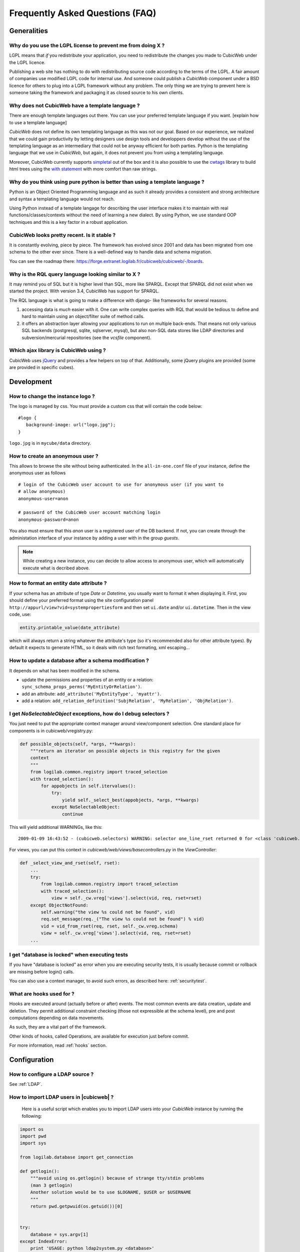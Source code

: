 .. -*- coding: utf-8 -*-

Frequently Asked Questions (FAQ)
================================


Generalities
````````````

Why do you use the LGPL license to prevent me from doing X ?
------------------------------------------------------------

LGPL means that *if* you redistribute your application, you need to
redistribute the changes you made to CubicWeb under the LGPL licence.

Publishing a web site has nothing to do with redistributing source
code according to the terms of the LGPL. A fair amount of companies
use modified LGPL code for internal use. And someone could publish a
*CubicWeb* component under a BSD licence for others to plug into a
LGPL framework without any problem. The only thing we are trying to
prevent here is someone taking the framework and packaging it as
closed source to his own clients.

Why does not CubicWeb have a template language ?
------------------------------------------------

There are enough template languages out there. You can use your
preferred template language if you want. [explain how to use a
template language]

*CubicWeb* does not define its own templating language as this was
not our goal. Based on our experience, we realized that
we could gain productivity by letting designers use design tools
and developpers develop without the use of the templating language
as an intermediary that could not be anyway efficient for both parties.
Python is the templating language that we use in *CubicWeb*, but again,
it does not prevent you from using a templating language.

Moreover, CubicWeb currently supports `simpletal`_ out of the box and
it is also possible to use the `cwtags`_ library to build html trees
using the `with statement`_ with more comfort than raw strings.

.. _`simpletal`: http://www.owlfish.com/software/simpleTAL/
.. _`cwtags`: https://forge.extranet.logilab.fr/cubicweb/cubes/tag
.. _`with statement`: http://www.python.org/dev/peps/pep-0343/

Why do you think using pure python is better than using a template language ?
-----------------------------------------------------------------------------

Python is an Object Oriented Programming language and as such it
already provides a consistent and strong architecture and syntax
a templating language would not reach.

Using Python instead of a template langage for describing the user interface
makes it to maintain with real functions/classes/contexts without the need of
learning a new dialect. By using Python, we use standard OOP techniques and
this is a key factor in a robust application.

CubicWeb looks pretty recent. Is it stable ?
--------------------------------------------

It is constantly evolving, piece by piece.  The framework has evolved since
2001 and data has been migrated from one schema to the other ever since. There
is a well-defined way to handle data and schema migration.

You can see the roadmap there:
https://forge.extranet.logilab.fr/cubicweb/cubicweb/-/boards.


Why is the RQL query language looking similar to X ?
----------------------------------------------------

It may remind you of SQL but it is higher level than SQL, more like
SPARQL. Except that SPARQL did not exist when we started the project.
With version 3.4, CubicWeb has support for SPARQL.

The RQL language is what is going to make a difference with django-
like frameworks for several reasons.

1. accessing data is *much* easier with it. One can write complex
   queries with RQL that would be tedious to define and hard to maintain
   using an object/filter suite of method calls.

2. it offers an abstraction layer allowing your applications to run
   on multiple back-ends. That means not only various SQL backends
   (postgresql, sqlite, sqlserver, mysql), but also non-SQL data stores like
   LDAP directories and subversion/mercurial repositories (see the `vcsfile`
   component).

Which ajax library is CubicWeb using ?
--------------------------------------

CubicWeb uses jQuery_ and provides a few helpers on top of that. Additionally,
some jQuery plugins are provided (some are provided in specific cubes).

.. _jQuery: http://jquery.com


Development
```````````

How to change the instance logo ?
---------------------------------

The logo is managed by css. You must provide a custom css that will contain
the code below:

::

     #logo {
        background-image: url("logo.jpg");
     }


``logo.jpg`` is in ``mycube/data`` directory.

How to create an anonymous user ?
---------------------------------

This allows to browse the site without being authenticated. In the
``all-in-one.conf`` file of your instance, define the anonymous user
as follows ::

  # login of the CubicWeb user account to use for anonymous user (if you want to
  # allow anonymous)
  anonymous-user=anon

  # password of the CubicWeb user account matching login
  anonymous-password=anon

You also must ensure that this `anon` user is a registered user of
the DB backend. If not, you can create through the administation
interface of your instance by adding a user with in the group `guests`.

.. note::
    While creating a new instance, you can decide to allow access
    to anonymous user, which will automatically execute what is
    decribed above.


How to format an entity date attribute ?
----------------------------------------

If your schema has an attribute of type `Date` or `Datetime`, you usually want to
format it when displaying it. First, you should define your preferred format
using the site configuration panel
``http://appurl/view?vid=systempropertiesform`` and then set ``ui.date`` and/or
``ui.datetime``.  Then in the view code, use:

.. sourcecode:: python

    entity.printable_value(date_attribute)

which will always return a string whatever the attribute's type (so it's
recommended also for other attribute types). By default it expects to generate
HTML, so it deals with rich text formating, xml escaping...

How to update a database after a schema modification ?
------------------------------------------------------

It depends on what has been modified in the schema.

* update the permissions and properties of an entity or a relation:
  ``sync_schema_props_perms('MyEntityOrRelation')``.

* add an attribute: ``add_attribute('MyEntityType', 'myattr')``.

* add a relation: ``add_relation_definition('SubjRelation', 'MyRelation', 'ObjRelation')``.

I get `NoSelectableObject` exceptions, how do I debug selectors ?
-----------------------------------------------------------------

You just need to put the appropriate context manager around view/component
selection. One standard place for components is in cubicweb/vregistry.py:

.. sourcecode:: python

    def possible_objects(self, *args, **kwargs):
        """return an iterator on possible objects in this registry for the given
        context
        """
        from logilab.common.registry import traced_selection
        with traced_selection():
            for appobjects in self.itervalues():
                try:
                    yield self._select_best(appobjects, *args, **kwargs)
                except NoSelectableObject:
                    continue

This will yield additional WARNINGs, like this::

    2009-01-09 16:43:52 - (cubicweb.selectors) WARNING: selector one_line_rset returned 0 for <class 'cubicweb.web.views.basecomponents.WFHistoryVComponent'>

For views, you can put this context in `cubicweb/web/views/basecontrollers.py` in
the `ViewController`:

.. sourcecode:: python

    def _select_view_and_rset(self, rset):
        ...
        try:
            from logilab.common.registry import traced_selection
            with traced_selection():
                view = self._cw.vreg['views'].select(vid, req, rset=rset)
        except ObjectNotFound:
            self.warning("the view %s could not be found", vid)
            req.set_message(req._("The view %s could not be found") % vid)
            vid = vid_from_rset(req, rset, self._cw.vreg.schema)
            view = self._cw.vreg['views'].select(vid, req, rset=rset)
        ...

I get "database is locked" when executing tests
-----------------------------------------------

If you have "database is locked" as error when you are executing security tests,
it is usually because commit or rollback are missing before login() calls.

You can also use a context manager, to avoid such errors, as described
here: :ref:`securitytest`.


What are hooks used for ?
-------------------------

Hooks are executed around (actually before or after) events.  The most common
events are data creation, update and deletion.  They permit additional constraint
checking (those not expressible at the schema level), pre and post computations
depending on data movements.

As such, they are a vital part of the framework.

Other kinds of hooks, called Operations, are available
for execution just before commit.

For more information, read :ref:`hooks` section.


Configuration
`````````````

How to configure a LDAP source ?
--------------------------------

See :ref:`LDAP`.

How to import LDAP users in |cubicweb| ?
----------------------------------------

  Here is a useful script which enables you to import LDAP users
  into your *CubicWeb* instance by running the following:

.. sourcecode:: python

    import os
    import pwd
    import sys

    from logilab.database import get_connection

    def getlogin():
        """avoid using os.getlogin() because of strange tty/stdin problems
        (man 3 getlogin)
        Another solution would be to use $LOGNAME, $USER or $USERNAME
        """
        return pwd.getpwuid(os.getuid())[0]


    try:
        database = sys.argv[1]
    except IndexError:
        print 'USAGE: python ldap2system.py <database>'
        sys.exit(1)

    if input('update %s db ? [y/n]: ' % database).strip().lower().startswith('y'):
        cnx = get_connection(user=getlogin(), database=database)
        cursor = cnx.cursor()

        insert = ('INSERT INTO euser (creation_date, eid, modification_date, login, '
                  ' firstname, surname, last_login_time, upassword) '
                  "VALUES (%(mtime)s, %(eid)s, %(mtime)s, %(login)s, %(firstname)s, "
                  "%(surname)s, %(mtime)s, './fqEz5LeZnT6');")
        update = "UPDATE entities SET source='system' WHERE eid=%(eid)s;"
        cursor.execute("SELECT eid,type,source,extid,mtime FROM entities WHERE source!='system'")
        for eid, type, source, extid, mtime in cursor.fetchall():
            if type != 'CWUser':
                print "don't know what to do with entity type", type
                continue
            if source != 'ldapuser':
                print "don't know what to do with source type", source
                continue
            ldapinfos = dict(x.strip().split('=') for x in extid.split(','))
            login = ldapinfos['uid']
            firstname = ldapinfos['uid'][0].upper()
            surname = ldapinfos['uid'][1:].capitalize()
            if login != 'jcuissinat':
                args = dict(eid=eid, type=type, source=source, login=login,
                            firstname=firstname, surname=surname, mtime=mtime)
                print args
                cursor.execute(insert, args)
                cursor.execute(update, args)

        cnx.commit()
        cnx.close()


Security
````````

How to reset the password for user joe ?
----------------------------------------

If you want to reset the admin password for ``myinstance``, do::

    $ cubicweb-ctl reset-admin-pwd myinstance

You need to generate a new encrypted password::

    $ python
    >>> from cubicweb.server.utils import crypt_password
    >>> crypt_password('joepass')
    'qHO8282QN5Utg'
    >>>

and paste it in the database::

    $ psql mydb
    mydb=> update cw_cwuser set cw_upassword='qHO8282QN5Utg' where cw_login='joe';
    UPDATE 1

if you're running over SQL Server, you need to use the CONVERT
function to convert the string to varbinary(255). The SQL query is
therefore::

    update cw_cwuser set cw_upassword=CONVERT(varbinary(255), 'qHO8282QN5Utg') where cw_login='joe';

Be careful, the encryption algorithm is different on Windows and on
Unix. You cannot therefore use a hash generated on Unix to fill in a
Windows database, nor the other way round.


You can prefer use a migration script similar to this shell invocation instead::

    $ cubicweb-ctl shell <instance>
    >>> from cubicweb import Binary
    >>> from cubicweb.server.utils import crypt_password
    >>> crypted = crypt_password('joepass')
    >>> rset = rql('Any U WHERE U is CWUser, U login "joe"')
    >>> joe = rset.get_entity(0,0)
    >>> joe.cw_set(upassword=Binary(crypted))

Please, refer to the script example is provided in the `misc/examples/chpasswd.py` file.

The more experimented people would use RQL request directly::

    >>> rql('SET X upassword %(a)s WHERE X is CWUser, X login "joe"',
    ...     {'a': crypted})

I've just created a user in a group and it doesn't work !
---------------------------------------------------------

You are probably getting errors such as ::

  remove {'PR': 'Project', 'C': 'CWUser'} from solutions since your_user has no read access to cost

This is because you have to put your user in the "users" group. The user has to
be in both groups.

How is security implemented ?
------------------------------

The basis for security is a mapping from operations to groups or
arbitrary RQL expressions. These mappings are scoped to entities and
relations.

This is an example for an Entity Type definition:

.. sourcecode:: python

    class Version(EntityType):
        """a version is defining the content of a particular project's
        release"""
        # definition of attributes is voluntarily missing
        __permissions__ = {'read': ('managers', 'users', 'guests',),
                           'update': ('managers', 'logilab', 'owners'),
                           'delete': ('managers',),
                           'add': ('managers', 'logilab',
                                   ERQLExpression('X version_of PROJ, U in_group G, '
                                                  'PROJ require_permission P, '
                                                  'P name "add_version", P require_group G'),)}

The above means that permission to read a Version is granted to any
user that is part of one of the groups 'managers', 'users', 'guests'.
The 'add' permission is granted to users in group 'managers' or
'logilab' or to users in group G, if G is linked by a permission
entity named "add_version" to the version's project.

An example for a Relation Definition (RelationType both defines a
relation type and implicitly one relation definition, on which the
permissions actually apply):

.. sourcecode:: python

    class version_of(RelationType):
        """link a version to its project. A version is necessarily linked
        to one and only one project. """
        # some lines voluntarily missing
        __permissions__ = {'read': ('managers', 'users', 'guests',),
                           'delete': ('managers', ),
                           'add': ('managers', 'logilab',
                                   RRQLExpression('O require_permission P, P name "add_version", '
                                                  'U in_group G, P require_group G'),) }

The main difference lies in the basic available operations (there is
no 'update' operation) and the usage of an RRQLExpression (rql
expression for a relation) instead of an ERQLExpression (rql
expression for an entity).

You can find additional information in the section :ref:`securitymodel`.

Is it possible to bypass security from the UI (web front) part ?
----------------------------------------------------------------

No. Only Hooks/Operations can do that.

Can PostgreSQL and CubicWeb authentication work with kerberos ?
----------------------------------------------------------------

If you have PostgreSQL set up to accept kerberos authentication, you can set
the db-host, db-name and db-user parameters in the `sources` configuration
file while leaving the password blank. It should be enough for your
instance to connect to postgresql with a kerberos ticket.



